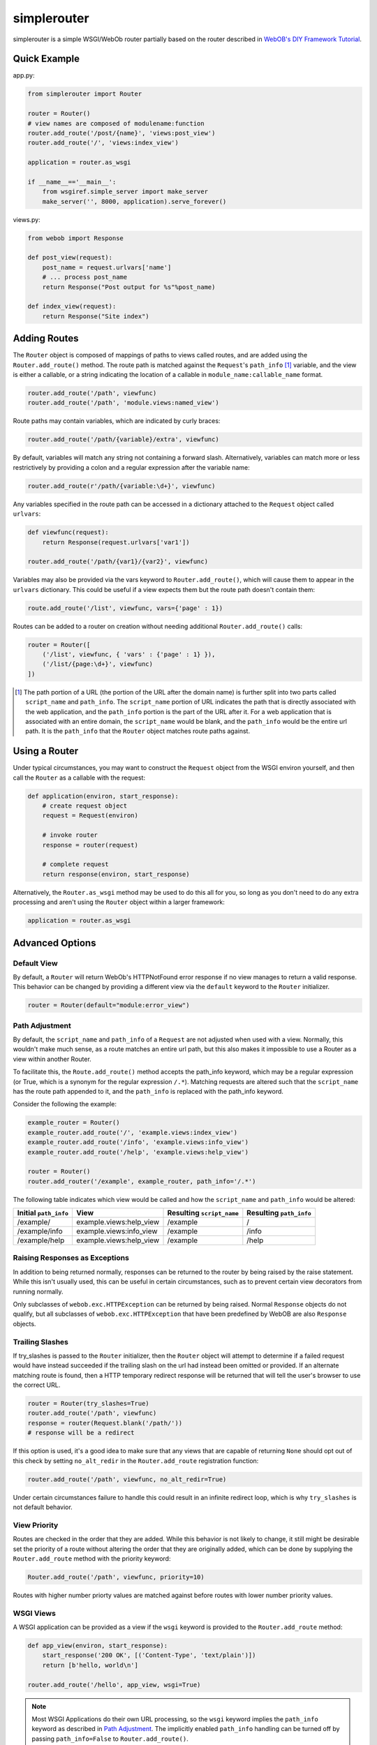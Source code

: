 
simplerouter
============

simplerouter is a simple WSGI/WebOb router partially based on
the router described in `WebOB's DIY Framework Tutorial
<http://docs.webob.org/en/latest/do-it-yourself.html>`_.

Quick Example
-------------

app.py:

.. code-block:: python

    from simplerouter import Router

    router = Router()
    # view names are composed of modulename:function
    router.add_route('/post/{name}', 'views:post_view')
    router.add_route('/', 'views:index_view')

    application = router.as_wsgi

    if __name__=='__main__':
        from wsgiref.simple_server import make_server
        make_server('', 8000, application).serve_forever()

views.py:

.. code-block:: python

    from webob import Response

    def post_view(request):
        post_name = request.urlvars['name']
        # ... process post_name
        return Response("Post output for %s"%post_name)

    def index_view(request):
        return Response("Site index")


Adding Routes
-------------

The ``Router`` object is composed of mappings of paths to views
called routes, and are added using the ``Router.add_route()``
method.  The route path is matched against the ``Request``'s 
``path_info`` [#pathinfo]_ variable, and the view is either a callable, or
a string indicating the location of a callable in
``module_name:callable_name`` format.   

.. code-block:: python

    router.add_route('/path', viewfunc)
    router.add_route('/path', 'module.views:named_view')

Route paths may contain variables, which are indicated by curly braces:

.. code-block:: python

    router.add_route('/path/{variable}/extra', viewfunc)

By default, variables will match any string not containing a forward
slash. Alternatively, variables can match more or less restrictively
by providing a colon and a regular expression after the variable name:

.. code-block:: python

    router.add_route(r'/path/{variable:\d+}', viewfunc)

Any variables specified in the route path can be accessed in a
dictionary attached to the ``Request`` object called ``urlvars``:

.. code-block:: python

    def viewfunc(request):
        return Response(request.urlvars['var1'])

    router.add_route('/path/{var1}/{var2}', viewfunc)

Variables may also be provided via the vars keyword to
``Router.add_route()``, which will cause them to appear in the ``urlvars``
dictionary.  This could be useful if a view expects them but the route
path doesn't contain them:

.. code-block:: python

    route.add_route('/list', viewfunc, vars={'page' : 1})

Routes can be added to a router on creation without needing additional
``Router.add_route()`` calls:

.. code-block:: python

    router = Router([
        ('/list', viewfunc, { 'vars' : {'page' : 1} }),
        ('/list/{page:\d+}', viewfunc)
    ])

.. [#pathinfo] The path portion of a URL (the portion of the URL after the
    domain name) is further split into two parts called ``script_name``
    and ``path_info``.  The ``script_name`` portion of URL indicates the path
    that is directly associated with the web application, and the
    ``path_info`` portion is the part of the URL after it.  For a web
    application that is associated with an entire domain, the ``script_name``
    would be blank, and the ``path_info`` would be the entire url path.
    It is the ``path_info`` that the ``Router`` object matches route
    paths against.

Using a Router
--------------

Under typical circumstances, you may want to construct the ``Request``
object from the WSGI environ yourself, and then call the ``Router``
as a callable with the request:

.. code-block:: python

    def application(environ, start_response):
        # create request object
        request = Request(environ)

        # invoke router
        response = router(request)

        # complete request
        return response(environ, start_response)        

Alternatively, the ``Router.as_wsgi`` method may be used to do this all
for you, so long as you don't need to do any extra processing and aren't
using the ``Router`` object within a larger framework:

.. code-block:: python

    application = router.as_wsgi


Advanced Options
----------------

Default View
............

By default, a ``Router`` will return WebOb's HTTPNotFound error response if
no view manages to return a valid response.  This behavior can be changed
by providing a different view via the ``default`` keyword to the
``Router`` initializer.

.. code-block:: python

    router = Router(default="module:error_view")


Path Adjustment
...............

By default, the ``script_name`` and ``path_info`` of a ``Request`` are not
adjusted when used with a view.  Normally, this wouldn't make much sense,
as a route matches an entire url path, but this also makes it impossible
to use a Router as a view within another Router.

To facilitate this, the ``Route.add_route()`` method accepts the path_info
keyword, which may be a regular expression (or True, which is a synonym for
the regular expression ``/.*``). Matching requests are altered such that 
the ``script_name`` has the route path appended to it, and the ``path_info``
is replaced with the path_info keyword.

Consider the following the example:

.. code-block:: python

    example_router = Router()
    example_router.add_route('/', 'example.views:index_view')
    example_router.add_route('/info', 'example.views:info_view')
    example_router.add_route('/help', 'example.views:help_view')

    router = Router()
    router.add_router('/example', example_router, path_info='/.*')

The following table indicates which view would be called and how the
``script_name`` and ``path_info`` would be altered:

====================== ======================== ========================= =======================
Initial ``path_info``  View                     Resulting ``script_name`` Resulting ``path_info``
====================== ======================== ========================= =======================
/example/              example.views:help_view  /example                  /
/example/info          example.views:info_view  /example                  /info
/example/help          example.views:help_view  /example                  /help
====================== ======================== ========================= =======================


Raising Responses as Exceptions
...............................

In addition to being returned normally, responses can be returned to
the router by being raised by the raise statement. While this isn't
usually used, this can be useful in certain circumstances, such as to
prevent certain view decorators from running normally.

Only subclasses of ``webob.exc.HTTPException`` can be returned by
being raised.  Normal ``Response`` objects do not qualify, but all
subclasses of ``webob.exc.HTTPException`` that have been predefined
by WebOB are also ``Response`` objects.

Trailing Slashes
................

If try_slashes is passed to the ``Router`` initializer, then the ``Router`` 
object will attempt to determine if a failed request would have instead
succeeded if the trailing slash on the url had instead been omitted or
provided.  If an alternate matching route is found, then a HTTP temporary
redirect response will be returned that will tell the user's browser to
use the correct URL.

.. code-block:: python

    router = Router(try_slashes=True)
    router.add_route('/path', viewfunc)
    response = router(Request.blank('/path/'))
    # response will be a redirect

If this option is used, it's a good idea to make sure that any views
that are capable of returning ``None`` should opt out of this check
by setting ``no_alt_redir`` in the ``Router.add_route`` registration
function:

.. code-block:: python

    router.add_route('/path', viewfunc, no_alt_redir=True)

Under certain circumstances failure to handle this could result in an
infinite redirect loop, which is why ``try_slashes`` is not default behavior.


View Priority
.............

Routes are checked in the order that they are added.  While this behavior
is not likely to change, it still might be desirable set the priority of
a route without altering the order that they are originally added, which
can be done by supplying the ``Router.add_route`` method with the
priority keyword:

.. code-block:: python

    Router.add_route('/path', viewfunc, priority=10)

Routes with higher number priorty values are matched against before routes
with lower number priority values.


WSGI Views
..........

A WSGI application can be provided as a view if the ``wsgi`` keyword is
provided to the ``Router.add_route`` method:

.. code-block:: python

    def app_view(environ, start_response):
        start_response('200 OK', [('Content-Type', 'text/plain')])
        return [b'hello, world\n']
    
    router.add_route('/hello', app_view, wsgi=True)

.. Note::
    Most WSGI Applications do their own URL processing, so the ``wsgi`` keyword
    implies the ``path_info`` keyword as described in `Path Adjustment`_.  The
    implicitly enabled ``path_info`` handling can be turned off by passing
    ``path_info=False`` to ``Router.add_route()``.


Further Reading
---------------

* `PEP3333 (WSGI Specification) <http://www.python.org/dev/peps/pep-3333/>`_
* `WebOb documentation <http://webob.readthedocs.org/en/latest/>`_
